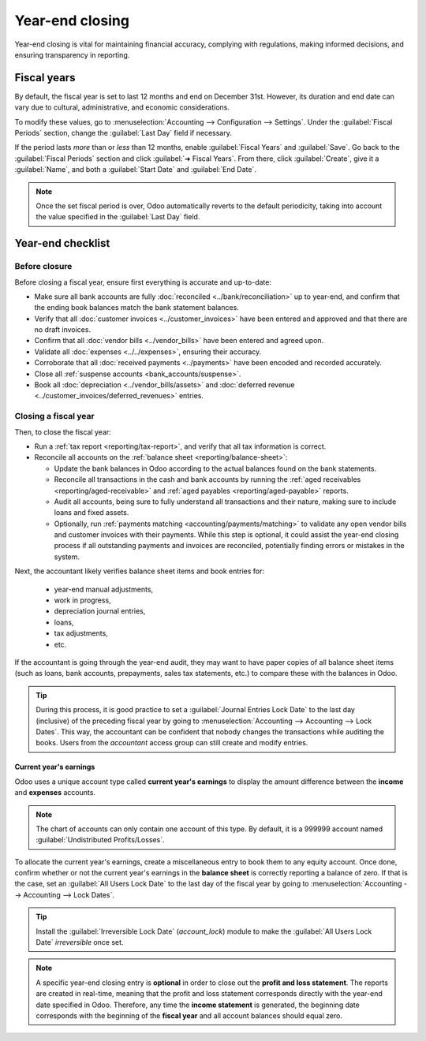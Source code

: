 ================
Year-end closing
================

Year-end closing is vital for maintaining financial accuracy, complying with regulations, making
informed decisions, and ensuring transparency in reporting.

.. _year-end/fiscal-years:

Fiscal years
============

By default, the fiscal year is set to last 12 months and end on December 31st. However, its duration
and end date can vary due to cultural, administrative, and economic considerations.

To modify these values, go to :menuselection:`Accounting --> Configuration --> Settings`. Under the
:guilabel:`Fiscal Periods` section, change the :guilabel:`Last Day` field if necessary.

If the period lasts *more* than or *less* than 12 months, enable :guilabel:`Fiscal Years` and
:guilabel:`Save`. Go back to the :guilabel:`Fiscal Periods` section and click :guilabel:`➜ Fiscal
Years`. From there, click :guilabel:`Create`, give it a :guilabel:`Name`, and both a
:guilabel:`Start Date` and :guilabel:`End Date`.

.. note::
   Once the set fiscal period is over, Odoo automatically reverts to the default periodicity, taking
   into account the value specified in the :guilabel:`Last Day` field.

.. _year-end/checklist:

Year-end checklist
==================

Before closure
--------------

Before closing a fiscal year, ensure first everything is accurate and up-to-date:

- Make sure all bank accounts are fully :doc:`reconciled <../bank/reconciliation>` up to year-end,
  and confirm that the ending book balances match the bank statement balances.
- Verify that all :doc:`customer invoices <../customer_invoices>` have been entered and
  approved and that there are no draft invoices.
- Confirm that all :doc:`vendor bills  <../vendor_bills>` have been entered and agreed upon.
- Validate all :doc:`expenses <../../expenses>`, ensuring their accuracy.
- Corroborate that all :doc:`received payments <../payments>` have been encoded and recorded
  accurately.
- Close all :ref:`suspense accounts <bank_accounts/suspense>`.
- Book all :doc:`depreciation <../vendor_bills/assets>` and :doc:`deferred revenue
  <../customer_invoices/deferred_revenues>` entries.

Closing a fiscal year
---------------------

Then, to close the fiscal year:

- Run a :ref:`tax report <reporting/tax-report>`, and verify that all tax information is correct.
- Reconcile all accounts on the :ref:`balance sheet <reporting/balance-sheet>`:

  - Update the bank balances in Odoo according to the actual balances found on the bank statements.
  - Reconcile all transactions in the cash and bank accounts by running the :ref:`aged receivables
    <reporting/aged-receivable>` and :ref:`aged payables <reporting/aged-payable>` reports.
  - Audit all accounts, being sure to fully understand all transactions and their nature, making
    sure to include loans and fixed assets.
  - Optionally, run :ref:`payments matching <accounting/payments/matching>` to validate any open
    vendor bills and customer invoices with their payments. While this step is optional, it could
    assist the year-end closing process if all outstanding payments and invoices are reconciled,
    potentially finding errors or mistakes in the system.

Next, the accountant likely verifies balance sheet items and book entries for:

  - year-end manual adjustments,
  - work in progress,
  - depreciation journal entries,
  - loans,
  - tax adjustments,
  - etc.

If the accountant is going through the year-end audit, they may want to have paper copies of all
balance sheet items (such as loans, bank accounts, prepayments, sales tax statements, etc.) to
compare these with the balances in Odoo.

.. tip::
   During this process, it is good practice to set a :guilabel:`Journal Entries Lock Date` to the
   last day (inclusive) of the preceding fiscal year by going to :menuselection:`Accounting -->
   Accounting --> Lock Dates`. This way, the accountant can be confident that nobody changes the
   transactions while auditing the books. Users from the *accountant* access group can still create
   and modify entries.

Current year's earnings
~~~~~~~~~~~~~~~~~~~~~~~

Odoo uses a unique account type called **current year's earnings** to display the amount difference
between the **income** and **expenses** accounts.

.. note::
   The chart of accounts can only contain one account of this type. By default, it is a 999999
   account named :guilabel:`Undistributed Profits/Losses`.

To allocate the current year's earnings, create a miscellaneous entry to book them to any equity
account. Once done, confirm whether or not the current year's earnings in the **balance sheet** is
correctly reporting a balance of zero. If that is the case, set an :guilabel:`All Users Lock Date`
to the last day of the fiscal year by going to :menuselection:`Accounting --> Accounting --> Lock
Dates`.

.. tip::
   Install the :guilabel:`Irreversible Lock Date` (`account_lock`) module to make the :guilabel:`All
   Users Lock Date` *irreversible* once set.

.. note::
   A specific year-end closing entry is **optional** in order to close out the **profit and loss
   statement**. The reports are created in real-time, meaning that the profit and loss statement
   corresponds directly with the year-end date specified in Odoo. Therefore, any time the **income
   statement** is generated, the beginning date corresponds with the beginning of the **fiscal
   year** and all account balances should equal zero.
